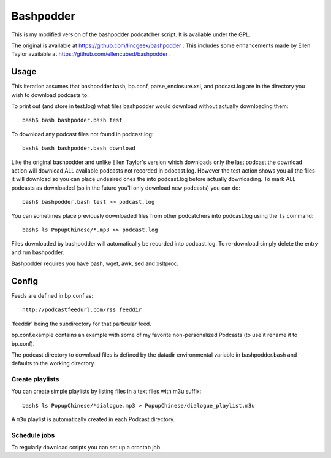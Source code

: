 ~~~~~~~~~~
Bashpodder
~~~~~~~~~~

This is my modified version of the bashpodder podcatcher script. It is available under the GPL.

The original is available at https://github.com/lincgeek/bashpodder .
This includes some enhancements made by Ellen Taylor available at https://github.com/ellencubed/bashpodder .

Usage
~~~~~

This iteration assumes that bashpodder.bash, bp.conf, parse_enclosure.xsl, and podcast.log are in the directory you wish to download podcasts to.

To print out (and store in test.log) what files bashpodder would download without actually downloading them::
  
  bash$ bash bashpodder.bash test

To download any podcast files not found in podcast.log::
  
  bash$ bash bashpodder.bash download

Like the original bashpodder and unlike Ellen Taylor's version which downloads only the last podcast 
the download action will download ALL available podcasts not recorded in pdocast.log.
However the test action shows you all the files it will download so you can place undesired ones the into podcast.log 
before actually downloading.  To mark ALL podcasts as downloaded (so in the future you'll only download new podcasts) 
you can do::

    bash$ bashpodder.bash test >> podcast.log

You can sometimes place previously downloaded files from other podcatchers into podcast.log using the ``ls`` command::

    bash$ ls PopupChinese/*.mp3 >> podcast.log

Files downloaded by bashpodder will automatically be recorded into podcast.log.  
To re-download simply delete the entry and run bashpodder.

Bashpodder requires you have bash, wget, awk, sed and xsltproc.

Config
~~~~~~

Feeds are defined in bp.conf as::

  http://podcastfeedurl.com/rss feeddir

'feeddir' being the subdirectory for that particular feed. 

bp.conf.example contains an example with some of my favorite non-personalized Podcasts (to use it rename it to bp.conf).

The podcast directory to download files is defined by the datadir environmental variable in bashpodder.bash and defaults to the working directory.

Create playlists
----------------
You can create simple playlists by listing files in a text files with m3u suffix::

    bash$ ls PopupChinese/*dialogue.mp3 > PopupChinese/dialogue_playlist.m3u

A ``m3u`` playlist is automatically created in each Podcast directory.

Schedule jobs
-------------

To regularly download scripts you can set up a crontab job.
